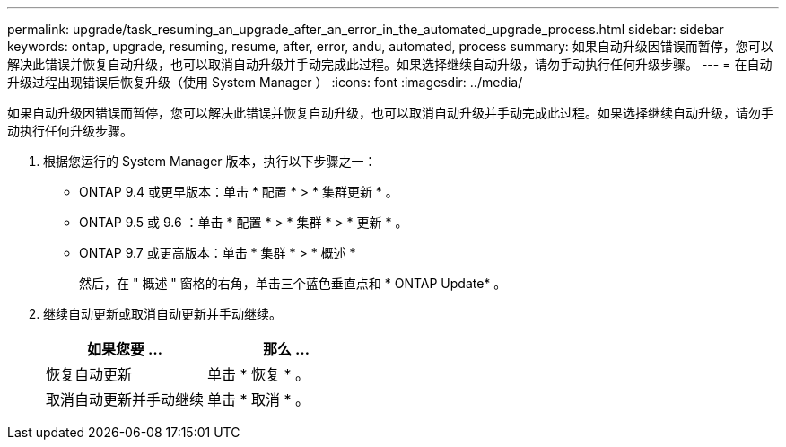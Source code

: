 ---
permalink: upgrade/task_resuming_an_upgrade_after_an_error_in_the_automated_upgrade_process.html 
sidebar: sidebar 
keywords: ontap, upgrade, resuming, resume, after, error, andu, automated, process 
summary: 如果自动升级因错误而暂停，您可以解决此错误并恢复自动升级，也可以取消自动升级并手动完成此过程。如果选择继续自动升级，请勿手动执行任何升级步骤。 
---
= 在自动升级过程出现错误后恢复升级（使用 System Manager ）
:icons: font
:imagesdir: ../media/


[role="lead"]
如果自动升级因错误而暂停，您可以解决此错误并恢复自动升级，也可以取消自动升级并手动完成此过程。如果选择继续自动升级，请勿手动执行任何升级步骤。

. 根据您运行的 System Manager 版本，执行以下步骤之一：
+
** ONTAP 9.4 或更早版本：单击 * 配置 * > * 集群更新 * 。
** ONTAP 9.5 或 9.6 ：单击 * 配置 * > * 集群 * > * 更新 * 。
** ONTAP 9.7 或更高版本：单击 * 集群 * > * 概述 *
+
然后，在 " 概述 " 窗格的右角，单击三个蓝色垂直点和 * ONTAP Update* 。



. 继续自动更新或取消自动更新并手动继续。
+
[cols="2*"]
|===
| 如果您要 ... | 那么 ... 


 a| 
恢复自动更新
 a| 
单击 * 恢复 * 。



 a| 
取消自动更新并手动继续
 a| 
单击 * 取消 * 。

|===

